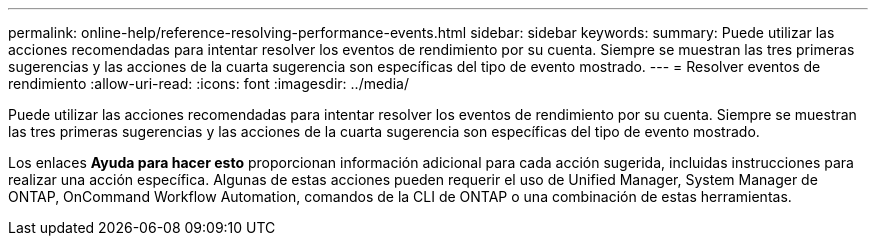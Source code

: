 ---
permalink: online-help/reference-resolving-performance-events.html 
sidebar: sidebar 
keywords:  
summary: Puede utilizar las acciones recomendadas para intentar resolver los eventos de rendimiento por su cuenta. Siempre se muestran las tres primeras sugerencias y las acciones de la cuarta sugerencia son específicas del tipo de evento mostrado. 
---
= Resolver eventos de rendimiento
:allow-uri-read: 
:icons: font
:imagesdir: ../media/


[role="lead"]
Puede utilizar las acciones recomendadas para intentar resolver los eventos de rendimiento por su cuenta. Siempre se muestran las tres primeras sugerencias y las acciones de la cuarta sugerencia son específicas del tipo de evento mostrado.

Los enlaces *Ayuda para hacer esto* proporcionan información adicional para cada acción sugerida, incluidas instrucciones para realizar una acción específica. Algunas de estas acciones pueden requerir el uso de Unified Manager, System Manager de ONTAP, OnCommand Workflow Automation, comandos de la CLI de ONTAP o una combinación de estas herramientas.
